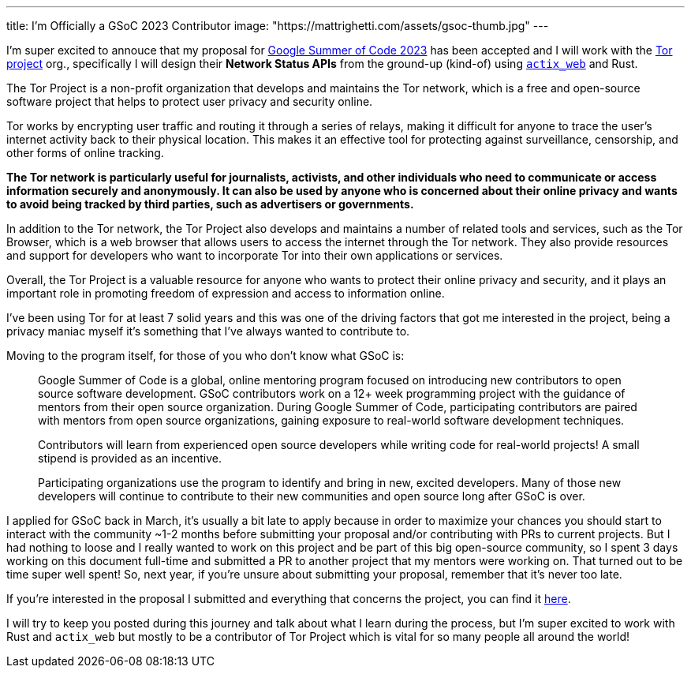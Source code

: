 ---
title: I'm Officially a GSoC 2023 Contributor
image: "https://mattrighetti.com/assets/gsoc-thumb.jpg"
---

I'm super excited to annouce that my proposal for
https://summerofcode.withgoogle.com[Google Summer of Code 2023] has been
accepted and I will work with the https://www.torproject.org[Tor project] org.,
specifically I will design their **Network Status APIs** from the ground-up
(kind-of) using https://actix.rs[`actix_web`] and Rust.

The Tor Project is a non-profit organization that develops and maintains the Tor
network, which is a free and open-source software project that helps to protect
user privacy and security online.

Tor works by encrypting user traffic and routing it through a series of relays,
making it difficult for anyone to trace the user's internet activity back to
their physical location. This makes it an effective tool for protecting against
surveillance, censorship, and other forms of online tracking.

**The Tor network is particularly useful for journalists, activists, and other
individuals who need to communicate or access information securely and
anonymously. It can also be used by anyone who is concerned about their online
privacy and wants to avoid being tracked by third parties, such as advertisers
or governments.**

In addition to the Tor network, the Tor Project also develops and maintains a
number of related tools and services, such as the Tor Browser, which is a web
browser that allows users to access the internet through the Tor network. They
also provide resources and support for developers who want to incorporate Tor
into their own applications or services.

Overall, the Tor Project is a valuable resource for anyone who wants to protect
their online privacy and security, and it plays an important role in promoting
freedom of expression and access to information online.

I've been using Tor for at least 7 solid years and this was one of the driving
factors that got me interested in the project, being a privacy maniac myself
it's something that I've always wanted to contribute to.

Moving to the program itself, for those of you who don't know what GSoC is:

[quote]
--
Google Summer of Code is a global, online mentoring program focused on
introducing new contributors to open source software development. GSoC
contributors work on a 12+ week programming project with the guidance of mentors
from their open source organization.  During Google Summer of Code,
participating contributors are paired with mentors from open source
organizations, gaining exposure to real-world software development techniques.

Contributors will learn from experienced open source developers while writing
code for real-world projects! A small stipend is provided as an incentive.

Participating organizations use the program to identify and bring in new,
excited developers. Many of those new developers will continue to contribute to
their new communities and open source long after GSoC is over.
--

I applied for GSoC back in March, it's usually a bit late to apply because in
order to maximize your chances you should start to interact with the community
~1-2 months before submitting your proposal and/or contributing with PRs to
current projects. But I had nothing to loose and I really wanted to work on this
project and be part of this big open-source community, so I spent 3 days working
on this document full-time and submitted a PR to another project that my mentors
were working on. That turned out to be time super well spent! So, next year, if
you're unsure about submitting your proposal, remember that it's never too late.

If you're interested in the proposal I submitted and everything that concerns
the project, you can find it
https://mattrighetti.com/assets/docs/gsoc2023.pdf[here].

I will try to keep you posted during this journey and talk about what I learn
during the process, but I'm super excited to work with Rust and `actix_web` but
mostly to be a contributor of Tor Project which is vital for so many people all
around the world!
